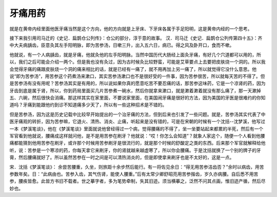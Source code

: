 牙痛用药
============

就是在黄帝内经里面他医牙痛当然是这个方向，他的方向就是上牙床、下牙床各属于手足阳明，这是黄帝内经的一个思考。

接下来我引用司马迁的《史记．扁鹊仓公列传》：仓公的部分，淳于意的故事。
汉．司马迁《史记．扁鹊仓公列传第四十五》：齐中大夫病龋齿，臣意灸其左手阳明脉，即为苦参汤，日嗽三升，出入五六日，病已。得之风及卧开口，食而不嗽。

他就说，有一个人病龋齿，就是牙痛，他就灸他的左手阳明脉。当然中国历代大肠经上面灸牙痛，有好几个穴道都可以用的，所以，我们之后可能会介绍一两个。但是我也没有灸过，因为古时候灸比较野蛮，可能是艾草要点上去要把皮肤烧一个洞的。所以我会觉得牙痛的痛跟皮肤烧一个洞的痛来相比的话，就是已经有一痛了，就不用再加上另一痛了，所以就觉得它没什么意思。他说“即为苦参汤”，用苦参这个药煮汤来漱口，其实苦参汤漱口也不是很好受的一件事，因为苦参很苦，所以就每天苦的不得了。但是苦参汤有没有用呢？苦参汤其实是有用的，所以说如果你真的愿意吃苦不要忍痛的话，那苦参这味药，它是一个凉肾的药，因为牙齿到底是属于肾，所以，你到药局里面买几片苦参煮一碗水，然后你就拿来漱口，就是漱着漱着就没有那么痛了，那一天漱掉五、六碗，然后很快会消痛。那这样其实在家里面，不要说家里面，在美国闹牙痛是很好的方法，因为美国的牙医是很难约的你知道吗？牙痛到能跟他约到诊不知道痛多少天了，所以有一些这种招术是不错的。

但是苦参汤，因为这是历史记载中比较早开始提出的一个治牙痛的方法，但到后来也引发了一些问题。就是，苦参汤其实代表了中医牙痛观的转折，因为苦参嘛，它退火、清热、消炎、止痛，听起来是没有错的，可是在宋朝的时候有一个沈括--沈梦溪，他写过一本《梦溪笔谈》，他在《梦溪笔谈》里面就说他曾经得过一个病，觉得腰痛的不得了，坐一坐要站起来都累的半死，然后有一个军官看到他就说，腰痛成这样就问他，是不是用苦参在刷牙？他就说：“哎！你怎么会知道”？就象人家这个，随便一个人看到他腰痛都能猜到他用苦参在刷牙，或许那个时候用苦参刷牙是很流行的，就是那个时候的舒酸定之类的东西。后来那个军官就解释给他听，说：苦参是一个寒凉的药，你每天拿它来刷牙，你的肾就越来越虚寒了，所以你会腰痛。于是沈括就换了一个别的牌子的牙膏，然后腰痛就好了。所以虽然苦参在一时之间是可以清热消炎的，但是即使拿来刷牙也是不太好的，这是一点。

宋．沈括《梦溪笔谈》：
余尝苦腰重，久坐，则旅距十余步然后能行。有一将佐见余日：“得无用苦参洁齿否？”余时以病齿，用苦参数年矣。日：“此病由也。苦参入齿，其气伤肾，能使人腰重。”后有太常少卿舒昭亮用苦参揩齿，岁久亦病腰。自后悉不用苦参，腰疾皆愈。此皆方书旧不载者。世之摹字者，多为笔势牵制，失其旧迹。须当横摹之，泛然不问其点画，惟旧迹产循，然后尽妙也。
